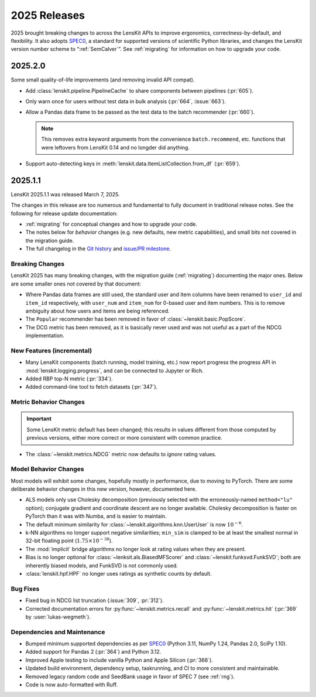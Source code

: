 2025 Releases
=============

2025 brought breaking changes to across the LensKit APIs to improve ergonomics,
correctness-by-default, and flexibility.  It also adopts SPEC0_, a standard for
supported versions of scientific Python libraries, and changes the LensKit
version number scheme to “:ref:`SemCalver`”.  See :ref:`migrating` for
information on how to upgrade your code.

.. _SPEC0: https://scientific-python.org/specs/spec-0000/


.. _2025.2.0:

2025.2.0
--------

Some small quality-of-life improvements (and removing invalid API compat).

-   Add :class:`lenskit.pipeline.PipelineCache` to share components between pipelines (:pr:`605`).

-   Only warn once for users without test data in bulk analysis (:pr:`664`, :issue:`663`).

-   Allow a Pandas data frame to be passed as the test data to the batch recommender (:pr:`660`).

    .. note::

        This removes extra keyword arguments from the convenience
        ``batch.recommend``, etc. functions that were leftovers from LensKit
        0.14 and no longder did anything.

-   Support auto-detecting keys in :meth:`lenskit.data.ItemListCollection.from_df` (:pr:`659`).


.. _2025.1:

2025.1.1
--------

LensKit 2025.1.1 was released March 7, 2025.

The changes in this release are too numerous and fundamental to fully document
in traditional release notes.  See the following for release update documentation:

- :ref:`migrating` for conceptual changes and how to upgrade your code.
- The notes below for *behavior* changes (e.g. new defaults, new metric
  capabilities), and small bits not covered in the migration guide.
- The full changelog in the `Git history
  <https://github.com/lenskit/lkpy/compare/0.14.4...main>`_ and `issue/PR
  milestone <https://github.com/lenskit/lkpy/milestone/14>`_.

Breaking Changes
~~~~~~~~~~~~~~~~

LensKit 2025 has many breaking changes, with the migration guide
(:ref:`migrating`) documenting the major ones.  Below are some smaller ones not
covered by that document:

*   Where Pandas data frames are still used, the standard user and item columns
    have been renamed to ``user_id`` and ``item_id`` respectively, with
    ``user_num`` and ``item_num`` for 0-based user and item numbers.  This is to
    remove ambiguity about how users and items are being referenced.

*   The ``Popular`` recommender has been removed in favor of :class:`~lenskit.basic.PopScore`.

*   The DCG metric has been removed, as it is basically never used and was not
    useful as a part of the NDCG implementation.

New Features (incremental)
~~~~~~~~~~~~~~~~~~~~~~~~~~

*   Many LensKit components (batch running, model training, etc.) now report
    progress the progress API in :mod:`lenskit.logging.progress`, and can be
    connected to Jupyter or Rich.
*   Added RBP top-N metric (:pr:`334`).
*   Added command-line tool to fetch datasets (:pr:`347`).

Metric Behavior Changes
~~~~~~~~~~~~~~~~~~~~~~~

.. important::

    Some LensKit metric default has been changed; this results in values
    different from those computed by previous versions, either more correct or
    more consistent with common practice.

*   The :class:`~lenskit.metrics.NDCG` metric now defaults to *ignore* rating
    values.

Model Behavior Changes
~~~~~~~~~~~~~~~~~~~~~~

Most models will exhibit some changes, hopefully mostly in performance, due to
moving to PyTorch.  There are some deliberate behavior changes in this new version,
however, documented here.

* ALS models only use Cholesky decomposition (previously selected with the
  erroneously-named ``method="lu"`` option); conjugate gradient and coordinate
  descent are no longer available.  Cholesky decomposition is faster on PyTorch
  than it was with Numba, and is easier to maintain.
* The default minimum similarity for :class:`~lenskit.algorithms.knn.UserUser`
  is now :math:`10^{-6}`.
* k-NN algorithms no longer support negative similarities; ``min_sim`` is
  clamped to be at least the smallest normal in 32-bit floating point
  (:math:`1.75 \times 10^{-38}`).
* The :mod:`implicit` bridge algorithms no longer look at rating values when
  they are present.
* Bias is no longer optional for :class:`~lenksit.als.BiasedMFScorer` and
  :class:`~lenskit.funksvd.FunkSVD`; both are inherently biased models, and
  FunkSVD is not commonly used.
* :class:`lenskit.hpf.HPF` no longer uses ratings as synthetic counts by
  default.

Bug Fixes
~~~~~~~~~

* Fixed bug in NDCG list truncation (:issue:`309`, :pr:`312`).
* Corrected documentation errors for :py:func:`~lenskit.metrics.recall` and :py:func:`~lenskit.metrics.hit` (:pr:`369` by :user:`lukas-wegmeth`).

Dependencies and Maintenance
~~~~~~~~~~~~~~~~~~~~~~~~~~~~

* Bumped minimum supported dependencies as per SPEC0_ (Python 3.11, NumPy 1.24, Pandas 2.0, SciPy 1.10).
* Added support for Pandas 2 (:pr:`364`) and Python 3.12.
* Improved Apple testing to include vanilla Python and Apple Silicon (:pr:`366`).
* Updated build environment, dependency setup, taskrunning, and CI to more consistent and maintainable.
* Removed legacy random code and SeedBank usage in favor of SPEC 7 (see :ref:`rng`).
* Code is now auto-formatted with Ruff.
